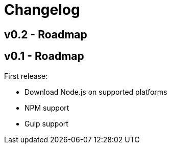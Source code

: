 = Changelog

== v0.2 - Roadmap

// tag::changelog[]
== v0.1 - Roadmap

First release:

* Download Node.js on supported platforms
* NPM support
* Gulp support

// end::changelog[]
